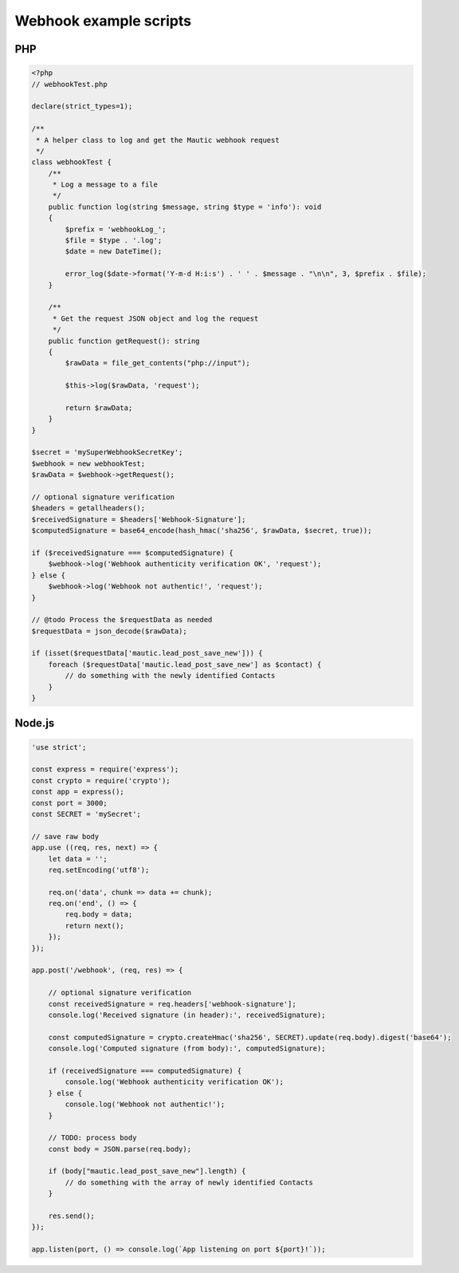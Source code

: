 Webhook example scripts
#######################

PHP
***

.. code-block:: php

    <?php
    // webhookTest.php

    declare(strict_types=1);

    /**
     * A helper class to log and get the Mautic webhook request
     */
    class webhookTest {
        /**
         * Log a message to a file
         */
        public function log(string $message, string $type = 'info'): void
        {
            $prefix = 'webhookLog_';
            $file = $type . '.log';
            $date = new DateTime();

            error_log($date->format('Y-m-d H:i:s') . ' ' . $message . "\n\n", 3, $prefix . $file);
        }

        /**
         * Get the request JSON object and log the request
         */
        public function getRequest(): string
        {
            $rawData = file_get_contents("php://input");

            $this->log($rawData, 'request');

            return $rawData;
        }
    }

    $secret = 'mySuperWebhookSecretKey';
    $webhook = new webhookTest;
    $rawData = $webhook->getRequest();

    // optional signature verification
    $headers = getallheaders();
    $receivedSignature = $headers['Webhook-Signature'];
    $computedSignature = base64_encode(hash_hmac('sha256', $rawData, $secret, true));

    if ($receivedSignature === $computedSignature) {
        $webhook->log('Webhook authenticity verification OK', 'request');
    } else {
        $webhook->log('Webhook not authentic!', 'request');
    }

    // @todo Process the $requestData as needed
    $requestData = json_decode($rawData);

    if (isset($requestData['mautic.lead_post_save_new'])) {
        foreach ($requestData['mautic.lead_post_save_new'] as $contact) {
            // do something with the newly identified Contacts
        }
    }

Node.js
*******

.. code-block:: javascript

    'use strict';

    const express = require('express');
    const crypto = require('crypto');
    const app = express();
    const port = 3000;
    const SECRET = 'mySecret';

    // save raw body
    app.use ((req, res, next) => {
        let data = '';
        req.setEncoding('utf8');

        req.on('data', chunk => data += chunk);
        req.on('end', () => {
            req.body = data;
            return next();
        });
    });

    app.post('/webhook', (req, res) => {

        // optional signature verification
        const receivedSignature = req.headers['webhook-signature'];
        console.log('Received signature (in header):', receivedSignature);

        const computedSignature = crypto.createHmac('sha256', SECRET).update(req.body).digest('base64');
        console.log('Computed signature (from body):', computedSignature);

        if (receivedSignature === computedSignature) {
            console.log('Webhook authenticity verification OK');
        } else {
            console.log('Webhook not authentic!');
        }

        // TODO: process body
        const body = JSON.parse(req.body);

        if (body["mautic.lead_post_save_new"].length) {
            // do something with the array of newly identified Contacts
        }

        res.send();
    });

    app.listen(port, () => console.log(`App listening on port ${port}!`));
